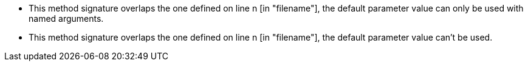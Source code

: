* This method signature overlaps the one defined on line n [in "filename"], the default parameter value can only be used with named arguments.
* This method signature overlaps the one defined on line n [in "filename"], the default parameter value can't be used.